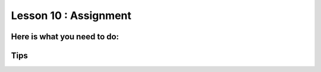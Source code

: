 Lesson 10 : Assignment
=====================

.. tbd::
    Lesson 10 assignment needs lots of work

Here is what you need to do:
----------------------------

Tips
----

